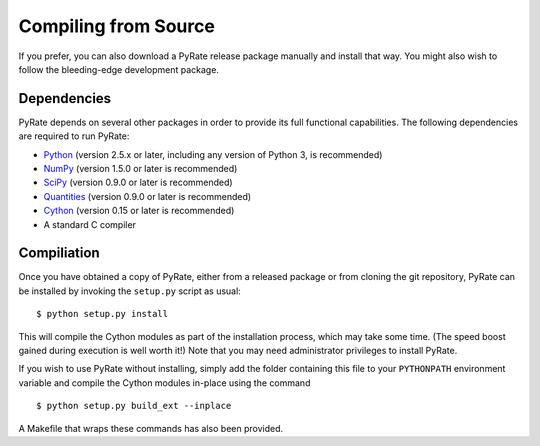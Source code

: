 *********************
Compiling from Source
*********************

If you prefer, you can also download a PyRate release package manually and
install that way. You might also wish to follow the bleeding-edge development
package.

Dependencies
============

PyRate depends on several other packages in order to provide its full
functional capabilities. The following dependencies are required to run PyRate:

* `Python <http://www.python.org/>`_ (version 2.5.x or later, including any version of Python 3, is recommended)

* `NumPy <http://numpy.scipy.org/>`_ (version 1.5.0 or later is recommended)

* `SciPy <http://www.scipy.org/>`_ (version 0.9.0 or later is recommended)

* `Quantities <http://packages.python.org/quantities/index.html>`_ (version 0.9.0 or later is recommended)

* `Cython <http://www.cython.org/>`_ (version 0.15 or later is recommended)

* A standard C compiler

Compiliation
============

Once you have obtained a copy of PyRate, either from a released package or
from cloning the git repository, PyRate can be installed by invoking the 
``setup.py`` script as usual::

$ python setup.py install

This will compile the Cython modules as part of the installation process, which
may take some time. (The speed boost gained during execution is well worth it!)
Note that you may need administrator privileges to install PyRate.

If you wish to use PyRate without installing, simply add the folder containing
this file to your ``PYTHONPATH`` environment variable and compile the Cython
modules in-place using the command ::

$ python setup.py build_ext --inplace

A Makefile that wraps these commands has also been provided.
